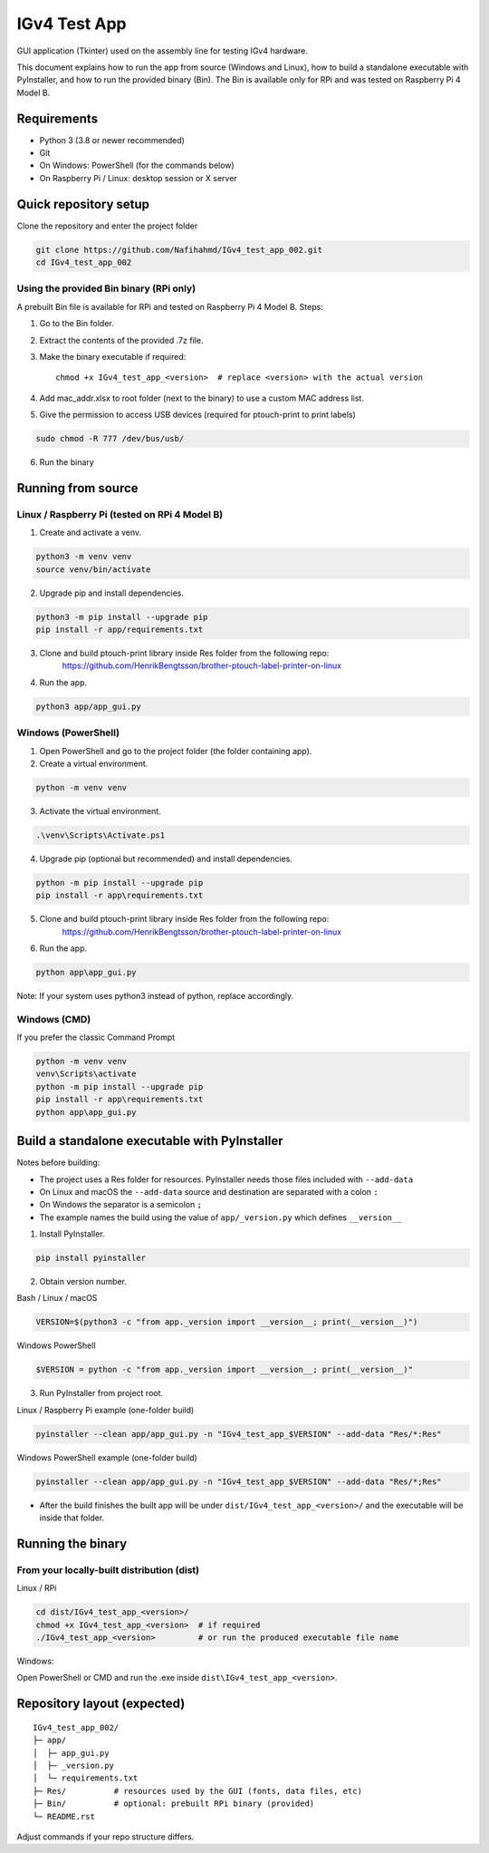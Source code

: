 IGv4 Test App
=============

GUI application (Tkinter) used on the assembly line for testing IGv4 hardware.

This document explains how to run the app from source (Windows and Linux), how to build a standalone executable with PyInstaller, and how to run the provided binary (Bin). The Bin is available only for RPi and was tested on Raspberry Pi 4 Model B.

Requirements
------------

- Python 3 (3.8 or newer recommended)
- Git
- On Windows: PowerShell (for the commands below)
- On Raspberry Pi / Linux: desktop session or X server

Quick repository setup
----------------------

Clone the repository and enter the project folder

.. code-block:: bash

    git clone https://github.com/Nafihahmd/IGv4_test_app_002.git
    cd IGv4_test_app_002

Using the provided Bin binary (RPi only)
~~~~~~~~~~~~~~~~~~~~~~~~~~~~~~~~~~~~~~~~

A prebuilt Bin file is available for RPi and tested on Raspberry Pi 4 Model B. Steps:

1. Go to the Bin folder.
2. Extract the contents of the provided .7z file.
3. Make the binary executable if required::

       chmod +x IGv4_test_app_<version>  # replace <version> with the actual version
4. Add mac_addr.xlsx to root folder (next to the binary) to use a custom MAC address list.
5. Give the permission to access USB devices (required for ptouch-print to print labels)

.. code-block:: bash

       sudo chmod -R 777 /dev/bus/usb/

6. Run the binary

.. code-block:: bash
       ./IGv4_test_app_<version>         # or run the produced executable file name

Running from source
-------------------

Linux / Raspberry Pi (tested on RPi 4 Model B)
~~~~~~~~~~~~~~~~~~~~~~~~~~~~~~~~~~~~~~~~~~~~~~

1. Create and activate a venv.

.. code-block:: bash

    python3 -m venv venv
    source venv/bin/activate

2. Upgrade pip and install dependencies.

.. code-block:: bash

    python3 -m pip install --upgrade pip
    pip install -r app/requirements.txt

3. Clone and build ptouch-print library inside Res folder from the following repo:
    https://github.com/HenrikBengtsson/brother-ptouch-label-printer-on-linux

4. Run the app.

.. code-block:: bash

    python3 app/app_gui.py

Windows (PowerShell)
~~~~~~~~~~~~~~~~~~~~

1. Open PowerShell and go to the project folder (the folder containing app).

2. Create a virtual environment.

.. code-block:: bash

    python -m venv venv

3. Activate the virtual environment.

.. code-block:: bash

    .\venv\Scripts\Activate.ps1

4. Upgrade pip (optional but recommended) and install dependencies.

.. code-block:: bash

    python -m pip install --upgrade pip
    pip install -r app\requirements.txt

5. Clone and build ptouch-print library inside Res folder from the following repo:
    https://github.com/HenrikBengtsson/brother-ptouch-label-printer-on-linux

6. Run the app.

.. code-block:: bash

    python app\app_gui.py

Note: If your system uses python3 instead of python, replace accordingly.

Windows (CMD)
~~~~~~~~~~~~~

If you prefer the classic Command Prompt

.. code-block:: bash

    python -m venv venv
    venv\Scripts\activate
    python -m pip install --upgrade pip
    pip install -r app\requirements.txt
    python app\app_gui.py


Build a standalone executable with PyInstaller
----------------------------------------------

Notes before building:

- The project uses a Res folder for resources. PyInstaller needs those files included with ``--add-data``
- On Linux and macOS the ``--add-data`` source and destination are separated with a colon ``:``
- On Windows the separator is a semicolon ``;``
- The example names the build using the value of ``app/_version.py`` which defines ``__version__``

1. Install PyInstaller.

.. code-block:: bash

    pip install pyinstaller

2. Obtain version number.

Bash / Linux / macOS

.. code-block:: bash

    VERSION=$(python3 -c "from app._version import __version__; print(__version__)")

Windows PowerShell

.. code-block:: bash

    $VERSION = python -c "from app._version import __version__; print(__version__)"

3. Run PyInstaller from project root.

Linux / Raspberry Pi example (one-folder build)

.. code-block:: bash

    pyinstaller --clean app/app_gui.py -n "IGv4_test_app_$VERSION" --add-data "Res/*:Res"

Windows PowerShell example (one-folder build)

.. code-block:: bash

    pyinstaller --clean app/app_gui.py -n "IGv4_test_app_$VERSION" --add-data "Res/*;Res"

- After the build finishes the built app will be under ``dist/IGv4_test_app_<version>/`` and the executable will be inside that folder.

Running the binary
------------------

From your locally-built distribution (dist)
~~~~~~~~~~~~~~~~~~~~~~~~~~~~~~~~~~~~~~~~~~~

Linux / RPi

.. code-block:: bash

    cd dist/IGv4_test_app_<version>/
    chmod +x IGv4_test_app_<version>  # if required
    ./IGv4_test_app_<version>         # or run the produced executable file name

Windows:

Open PowerShell or CMD and run the .exe inside ``dist\IGv4_test_app_<version>``.

Repository layout (expected)
----------------------------

::

    IGv4_test_app_002/
    ├─ app/
    │  ├─ app_gui.py
    │  ├─ _version.py
    │  └─ requirements.txt
    ├─ Res/          # resources used by the GUI (fonts, data files, etc)
    ├─ Bin/          # optional: prebuilt RPi binary (provided)
    └─ README.rst

Adjust commands if your repo structure differs.
